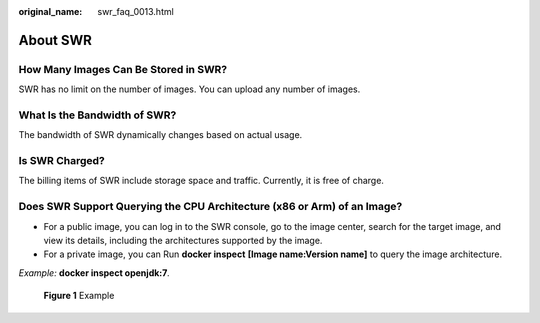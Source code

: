 :original_name: swr_faq_0013.html

.. _swr_faq_0013:

About SWR
=========

How Many Images Can Be Stored in SWR?
-------------------------------------

SWR has no limit on the number of images. You can upload any number of images.

What Is the Bandwidth of SWR?
-----------------------------

The bandwidth of SWR dynamically changes based on actual usage.

Is SWR Charged?
---------------

The billing items of SWR include storage space and traffic. Currently, it is free of charge.

Does SWR Support Querying the CPU Architecture (x86 or Arm) of an Image?
------------------------------------------------------------------------

-  For a public image, you can log in to the SWR console, go to the image center, search for the target image, and view its details, including the architectures supported by the image.

-  For a private image, you can Run **docker inspect** **[Image name:Version name]** to query the image architecture.

*Example:* **docker inspect openjdk:7**\ *.*


.. figure:: /_static/images/en-us_image_0000001539405909.png
   :alt: **Figure 1** Example

   **Figure 1** Example
